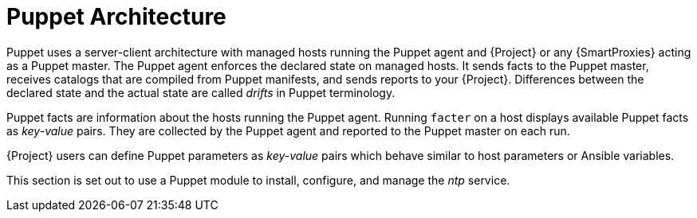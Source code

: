 [id="puppet_guide_puppet_architecture_{context}"]
= Puppet Architecture

Puppet uses a server-client architecture with managed hosts running the Puppet agent and {Project} or any {SmartProxies} acting as a Puppet master.
The Puppet agent enforces the declared state on managed hosts.
It sends facts to the Puppet master, receives catalogs that are compiled from Puppet manifests, and sends reports to your {Project}.
Differences between the declared state and the actual state are called _drifts_ in Puppet terminology.

Puppet facts are information about the hosts running the Puppet agent.
Running `facter` on a host displays available Puppet facts as _key-value_ pairs.
They are collected by the Puppet agent and reported to the Puppet master on each run.

{Project} users can define Puppet parameters as _key-value_ pairs which behave similar to host parameters or Ansible variables.

This section is set out to use a Puppet module to install, configure, and manage the _ntp_ service.
